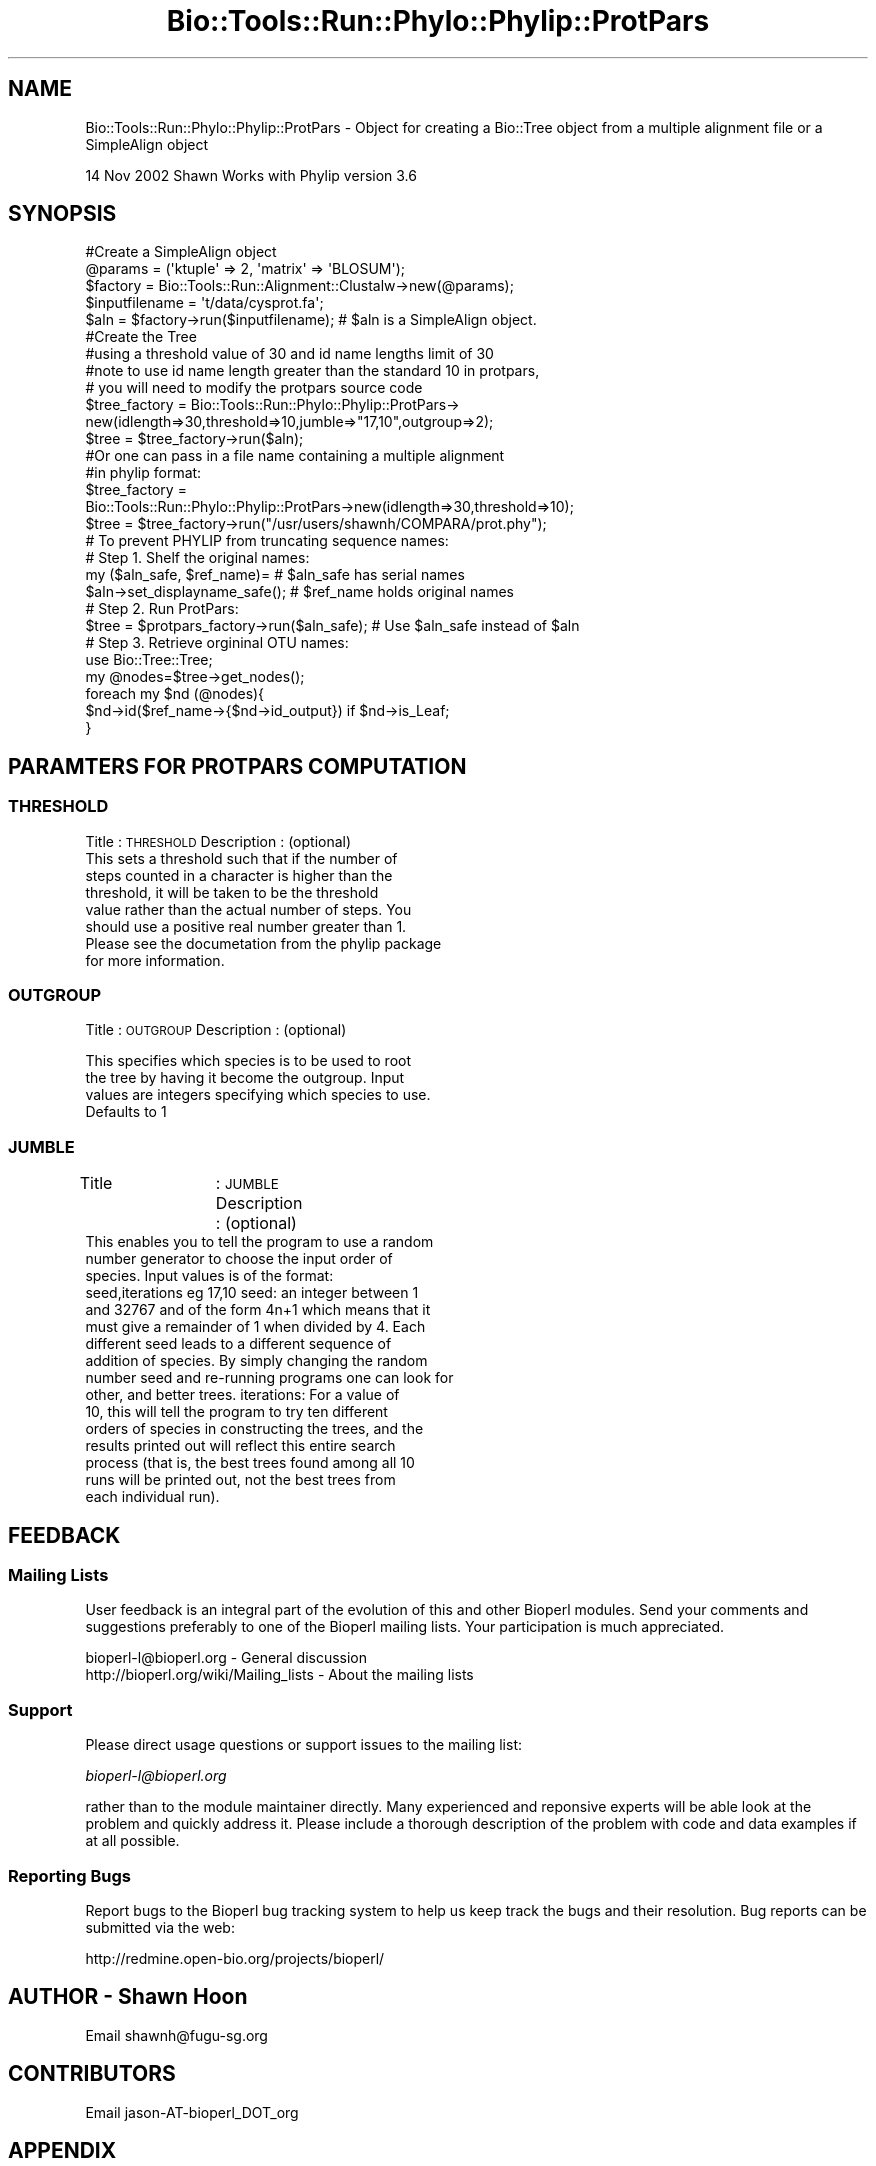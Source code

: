 .\" Automatically generated by Pod::Man 4.09 (Pod::Simple 3.35)
.\"
.\" Standard preamble:
.\" ========================================================================
.de Sp \" Vertical space (when we can't use .PP)
.if t .sp .5v
.if n .sp
..
.de Vb \" Begin verbatim text
.ft CW
.nf
.ne \\$1
..
.de Ve \" End verbatim text
.ft R
.fi
..
.\" Set up some character translations and predefined strings.  \*(-- will
.\" give an unbreakable dash, \*(PI will give pi, \*(L" will give a left
.\" double quote, and \*(R" will give a right double quote.  \*(C+ will
.\" give a nicer C++.  Capital omega is used to do unbreakable dashes and
.\" therefore won't be available.  \*(C` and \*(C' expand to `' in nroff,
.\" nothing in troff, for use with C<>.
.tr \(*W-
.ds C+ C\v'-.1v'\h'-1p'\s-2+\h'-1p'+\s0\v'.1v'\h'-1p'
.ie n \{\
.    ds -- \(*W-
.    ds PI pi
.    if (\n(.H=4u)&(1m=24u) .ds -- \(*W\h'-12u'\(*W\h'-12u'-\" diablo 10 pitch
.    if (\n(.H=4u)&(1m=20u) .ds -- \(*W\h'-12u'\(*W\h'-8u'-\"  diablo 12 pitch
.    ds L" ""
.    ds R" ""
.    ds C` ""
.    ds C' ""
'br\}
.el\{\
.    ds -- \|\(em\|
.    ds PI \(*p
.    ds L" ``
.    ds R" ''
.    ds C`
.    ds C'
'br\}
.\"
.\" Escape single quotes in literal strings from groff's Unicode transform.
.ie \n(.g .ds Aq \(aq
.el       .ds Aq '
.\"
.\" If the F register is >0, we'll generate index entries on stderr for
.\" titles (.TH), headers (.SH), subsections (.SS), items (.Ip), and index
.\" entries marked with X<> in POD.  Of course, you'll have to process the
.\" output yourself in some meaningful fashion.
.\"
.\" Avoid warning from groff about undefined register 'F'.
.de IX
..
.if !\nF .nr F 0
.if \nF>0 \{\
.    de IX
.    tm Index:\\$1\t\\n%\t"\\$2"
..
.    if !\nF==2 \{\
.        nr % 0
.        nr F 2
.    \}
.\}
.\"
.\" Accent mark definitions (@(#)ms.acc 1.5 88/02/08 SMI; from UCB 4.2).
.\" Fear.  Run.  Save yourself.  No user-serviceable parts.
.    \" fudge factors for nroff and troff
.if n \{\
.    ds #H 0
.    ds #V .8m
.    ds #F .3m
.    ds #[ \f1
.    ds #] \fP
.\}
.if t \{\
.    ds #H ((1u-(\\\\n(.fu%2u))*.13m)
.    ds #V .6m
.    ds #F 0
.    ds #[ \&
.    ds #] \&
.\}
.    \" simple accents for nroff and troff
.if n \{\
.    ds ' \&
.    ds ` \&
.    ds ^ \&
.    ds , \&
.    ds ~ ~
.    ds /
.\}
.if t \{\
.    ds ' \\k:\h'-(\\n(.wu*8/10-\*(#H)'\'\h"|\\n:u"
.    ds ` \\k:\h'-(\\n(.wu*8/10-\*(#H)'\`\h'|\\n:u'
.    ds ^ \\k:\h'-(\\n(.wu*10/11-\*(#H)'^\h'|\\n:u'
.    ds , \\k:\h'-(\\n(.wu*8/10)',\h'|\\n:u'
.    ds ~ \\k:\h'-(\\n(.wu-\*(#H-.1m)'~\h'|\\n:u'
.    ds / \\k:\h'-(\\n(.wu*8/10-\*(#H)'\z\(sl\h'|\\n:u'
.\}
.    \" troff and (daisy-wheel) nroff accents
.ds : \\k:\h'-(\\n(.wu*8/10-\*(#H+.1m+\*(#F)'\v'-\*(#V'\z.\h'.2m+\*(#F'.\h'|\\n:u'\v'\*(#V'
.ds 8 \h'\*(#H'\(*b\h'-\*(#H'
.ds o \\k:\h'-(\\n(.wu+\w'\(de'u-\*(#H)/2u'\v'-.3n'\*(#[\z\(de\v'.3n'\h'|\\n:u'\*(#]
.ds d- \h'\*(#H'\(pd\h'-\w'~'u'\v'-.25m'\f2\(hy\fP\v'.25m'\h'-\*(#H'
.ds D- D\\k:\h'-\w'D'u'\v'-.11m'\z\(hy\v'.11m'\h'|\\n:u'
.ds th \*(#[\v'.3m'\s+1I\s-1\v'-.3m'\h'-(\w'I'u*2/3)'\s-1o\s+1\*(#]
.ds Th \*(#[\s+2I\s-2\h'-\w'I'u*3/5'\v'-.3m'o\v'.3m'\*(#]
.ds ae a\h'-(\w'a'u*4/10)'e
.ds Ae A\h'-(\w'A'u*4/10)'E
.    \" corrections for vroff
.if v .ds ~ \\k:\h'-(\\n(.wu*9/10-\*(#H)'\s-2\u~\d\s+2\h'|\\n:u'
.if v .ds ^ \\k:\h'-(\\n(.wu*10/11-\*(#H)'\v'-.4m'^\v'.4m'\h'|\\n:u'
.    \" for low resolution devices (crt and lpr)
.if \n(.H>23 .if \n(.V>19 \
\{\
.    ds : e
.    ds 8 ss
.    ds o a
.    ds d- d\h'-1'\(ga
.    ds D- D\h'-1'\(hy
.    ds th \o'bp'
.    ds Th \o'LP'
.    ds ae ae
.    ds Ae AE
.\}
.rm #[ #] #H #V #F C
.\" ========================================================================
.\"
.IX Title "Bio::Tools::Run::Phylo::Phylip::ProtPars 3"
.TH Bio::Tools::Run::Phylo::Phylip::ProtPars 3 "2019-10-28" "perl v5.26.2" "User Contributed Perl Documentation"
.\" For nroff, turn off justification.  Always turn off hyphenation; it makes
.\" way too many mistakes in technical documents.
.if n .ad l
.nh
.SH "NAME"
Bio::Tools::Run::Phylo::Phylip::ProtPars \- Object for creating a Bio::Tree object from a multiple alignment file or a SimpleAlign object
.PP
14 Nov 2002 Shawn
Works with Phylip version 3.6
.SH "SYNOPSIS"
.IX Header "SYNOPSIS"
.Vb 5
\&  #Create a SimpleAlign object
\&  @params = (\*(Aqktuple\*(Aq => 2, \*(Aqmatrix\*(Aq => \*(AqBLOSUM\*(Aq);
\&  $factory = Bio::Tools::Run::Alignment::Clustalw\->new(@params);
\&  $inputfilename = \*(Aqt/data/cysprot.fa\*(Aq;
\&  $aln = $factory\->run($inputfilename); # $aln is a SimpleAlign object.
\&
\&  #Create the Tree
\&  #using a threshold value of 30 and id name lengths limit of 30
\&  #note to use id name length greater than the standard 10 in protpars, 
\&  # you will need to modify the protpars source code
\&  $tree_factory = Bio::Tools::Run::Phylo::Phylip::ProtPars\->
\&     new(idlength=>30,threshold=>10,jumble=>"17,10",outgroup=>2);
\&  $tree = $tree_factory\->run($aln);
\&
\&  #Or one can pass in a file name containing a multiple alignment 
\&  #in phylip format:
\&
\&  $tree_factory =
\&    Bio::Tools::Run::Phylo::Phylip::ProtPars\->new(idlength=>30,threshold=>10);
\&  $tree = $tree_factory\->run("/usr/users/shawnh/COMPARA/prot.phy");
\&
\&  # To prevent PHYLIP from truncating sequence names:
\&  # Step 1. Shelf the original names:
\&     my ($aln_safe, $ref_name)=                    #   $aln_safe has serial names
\&                $aln\->set_displayname_safe();      #   $ref_name holds original names
\&  # Step 2. Run ProtPars:
\&     $tree = $protpars_factory\->run($aln_safe);    #  Use $aln_safe instead of $aln
\&  # Step 3. Retrieve orgininal OTU names:
\&     use Bio::Tree::Tree;
\&     my @nodes=$tree\->get_nodes();
\&         foreach my $nd (@nodes){
\&            $nd\->id($ref_name\->{$nd\->id_output}) if $nd\->is_Leaf;
\&         }
.Ve
.SH "PARAMTERS FOR PROTPARS COMPUTATION"
.IX Header "PARAMTERS FOR PROTPARS COMPUTATION"
.SS "\s-1THRESHOLD\s0"
.IX Subsection "THRESHOLD"
Title 		: \s-1THRESHOLD\s0
Description	: (optional)
                  This sets a threshold such that if the number of
                  steps counted in a character is higher than the
                  threshold, it will be taken to be the threshold
                  value rather than the actual number of steps.  You
                  should use a positive real number greater than 1.
                  Please see the documetation from the phylip package
                  for more information.
.SS "\s-1OUTGROUP\s0"
.IX Subsection "OUTGROUP"
Title		: \s-1OUTGROUP\s0
Description	: (optional)
.PP
.Vb 4
\&                  This specifies which species is to be used to root
\&                  the tree by having it become the outgroup.  Input
\&                  values are integers specifying which species to use.
\&                  Defaults to 1
.Ve
.SS "\s-1JUMBLE\s0"
.IX Subsection "JUMBLE"
Title		: \s-1JUMBLE\s0
Description     : (optional)
                  This enables you to tell the program to use a random
                  number generator to choose the input order of
                  species.  Input values is of the format:
                  seed,iterations eg 17,10 seed: an integer between 1
                  and 32767 and of the form 4n+1 which means that it
                  must give a remainder of 1 when divided by 4.  Each
                  different seed leads to a different sequence of
                  addition of species.  By simply changing the random
                  number seed and re-running programs one can look for
                  other, and better trees.  iterations: For a value of
                  10, this will tell the program to try ten different
                  orders of species in constructing the trees, and the
                  results printed out will reflect this entire search
                  process (that is, the best trees found among all 10
                  runs will be printed out, not the best trees from
                  each individual run).
.SH "FEEDBACK"
.IX Header "FEEDBACK"
.SS "Mailing Lists"
.IX Subsection "Mailing Lists"
User feedback is an integral part of the evolution of this and other
Bioperl modules. Send your comments and suggestions preferably to one
of the Bioperl mailing lists.  Your participation is much appreciated.
.PP
.Vb 2
\&  bioperl\-l@bioperl.org                  \- General discussion
\&  http://bioperl.org/wiki/Mailing_lists  \- About the mailing lists
.Ve
.SS "Support"
.IX Subsection "Support"
Please direct usage questions or support issues to the mailing list:
.PP
\&\fIbioperl\-l@bioperl.org\fR
.PP
rather than to the module maintainer directly. Many experienced and 
reponsive experts will be able look at the problem and quickly 
address it. Please include a thorough description of the problem 
with code and data examples if at all possible.
.SS "Reporting Bugs"
.IX Subsection "Reporting Bugs"
Report bugs to the Bioperl bug tracking system to help us keep track
the bugs and their resolution.  Bug reports can be submitted via the
web:
.PP
.Vb 1
\&  http://redmine.open\-bio.org/projects/bioperl/
.Ve
.SH "AUTHOR \- Shawn Hoon"
.IX Header "AUTHOR - Shawn Hoon"
Email shawnh@fugu\-sg.org
.SH "CONTRIBUTORS"
.IX Header "CONTRIBUTORS"
Email jason\-AT\-bioperl_DOT_org
.SH "APPENDIX"
.IX Header "APPENDIX"
The rest of the documentation details each of the object
methods. Internal methods are usually preceded with a _
.SS "program_name"
.IX Subsection "program_name"
.Vb 5
\& Title   : program_name
\& Usage   : >program_name()
\& Function: holds the program name
\& Returns:  string
\& Args    : None
.Ve
.SS "program_dir"
.IX Subsection "program_dir"
.Vb 5
\& Title   : program_dir
\& Usage   : \->program_dir()
\& Function: returns the program directory, obtained from ENV variable.
\& Returns:  string
\& Args    :
.Ve
.SS "idlength"
.IX Subsection "idlength"
.Vb 5
\& Title   : idlength 
\& Usage   : $obj\->idlength ($newval)
\& Function: 
\& Returns : value of idlength 
\& Args    : newvalue (optional)
.Ve
.SS "run"
.IX Subsection "run"
.Vb 10
\& Title   : run 
\& Usage   :
\&        $inputfilename = \*(Aqt/data/prot.phy\*(Aq;
\&        $tree = $factory\->run($inputfilename);
\&or
\&        $seq_array_ref = \e@seq_array; @seq_array is array of Seq objs
\&        $aln = $factory\->run($seq_array_ref);
\&        $tree = $treefactory\->run($aln);
\& Function: Create a protpars tree from a SimpleAlign object 
\& Example :
\& Returns : L<Bio::Tree> object 
\& Args    : Name of a file containing a multiple alignment in Phylip format
\&           or an SimpleAlign object 
\&
\& Throws an exception if argument is not either a string (eg a
\& filename) or a Bio::SimpleAlign object. If
\& argument is string, throws exception if file corresponding to string
\& name can not be found.
.Ve
.SS "create_tree"
.IX Subsection "create_tree"
.Vb 10
\& Title   : create_tree 
\& Usage   :
\&  $inputfilename = \*(Aqt/data/prot.phy\*(Aq;
\&  $tree = $factory\->create_tree($inputfilename);
\&or
\&  $seq_array_ref = \e@seq_array; @seq_array is array of Seq objs
\&  $aln = $factory\->align($seq_array_ref);
\&  $tree = $treefactory\->create_tree($aln);
\& Function: Create a protpars tree from a SimpleAlign object 
\& Example :
\& Returns : L<Bio::Tree> object 
\& Args    : Name of a file containing a multiple alignment in Phylip format
\&           or an SimpleAlign object 
\&
\& Throws an exception if argument is not either a string (eg a
\& filename) or a Bio::SimpleAlign object. If
\& argument is string, throws exception if file corresponding to string
\& name can not be found.
.Ve
.SS "_run"
.IX Subsection "_run"
.Vb 7
\& Title   :  _run
\& Usage   :  Internal function, not to be called directly        
\& Function:   makes actual system call to protpars program
\& Example :
\& Returns : Bio::Tree object
\& Args    : Name of a file containing a set of multiple alignments 
\&           in Phylip format and a parameter string to be passed to protpars
.Ve
.SS "\fI_setinput()\fP"
.IX Subsection "_setinput()"
.Vb 6
\& Title   :  _setinput
\& Usage   :  Internal function, not to be called directly        
\& Function:   Create input file for protpars program
\& Example :
\& Returns : name of file containing a multiple alignment in Phylip format 
\& Args    : SimpleAlign object reference or input file name
.Ve
.SS "\fI_setparams()\fP"
.IX Subsection "_setparams()"
.Vb 6
\& Title   :  _setparams
\& Usage   :  Internal function, not to be called directly        
\& Function:   Create parameter inputs for protpars program
\& Example :
\& Returns : parameter string to be passed to protpars
\& Args    : name of calling object
.Ve
